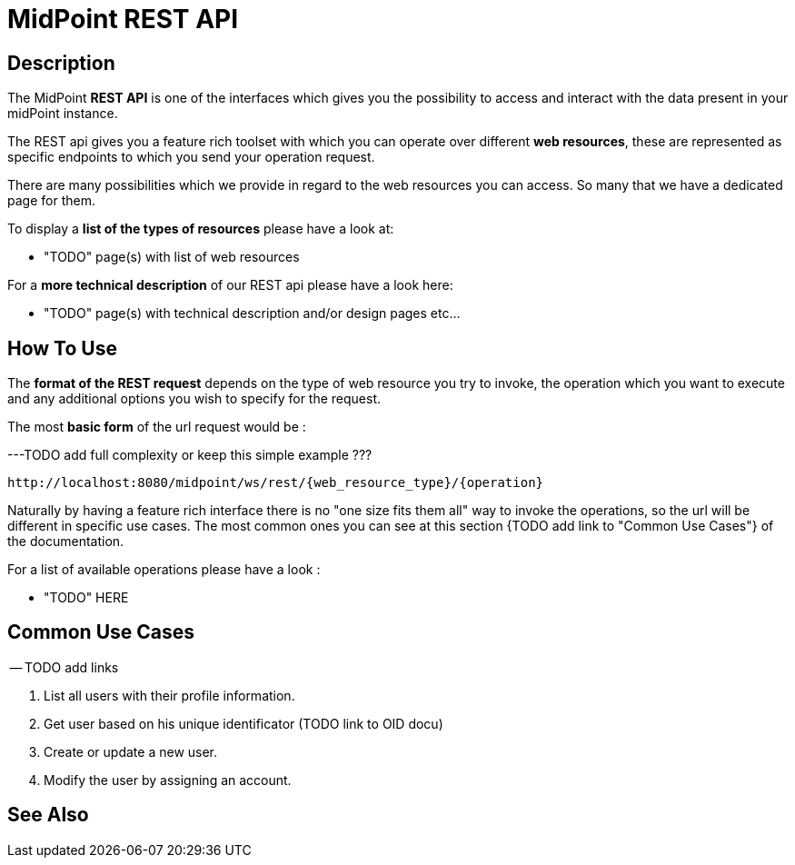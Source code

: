 = MidPoint REST API
:page-nav-title: MidPoint REST API
:page-display-order: 100
// :page-since: "4.4"
// :page-since-improved: [ "4.5", "4.6", "4.7", "4.8" ]

== Description

The MidPoint *REST API* is one of the interfaces which gives you the possibility to
access and interact with the data present in your midPoint instance.

The REST api gives you a feature rich toolset with which you can operate over different
*web resources*, these are represented as specific endpoints to which you send your operation request.

There are many possibilities which we provide in regard to the web resources you can access. So many
that we have a dedicated page for them.

To display a *list of the types of resources* please have a look at:

- "TODO" page(s) with list of web resources

For a *more technical description* of our REST api please have a look here:

- "TODO" page(s) with technical description and/or design pages etc...

== How To Use

The *format of the REST request* depends on the type of web resource you try to invoke, the  operation
which you want to execute and any additional options you wish to specify for the request.

The most *basic form* of the url request would be :

---TODO add full complexity or keep this simple example ???

[source, http]
----
http://localhost:8080/midpoint/ws/rest/{web_resource_type}/{operation}
----

Naturally by having a feature rich interface there is no "one size fits them all" way to invoke the operations, so the url will be different in specific use cases. The most common ones you can see
at this section {TODO add link to "Common Use Cases"} of the documentation.

For a list of available operations please have a look :

- "TODO"  HERE

== Common Use Cases

-- TODO add links

1. List all users with their profile information.
2. Get user based on his unique identificator (TODO link to OID docu)
3. Create or update a new user.
4. Modify the user by assigning an account.


== See Also

